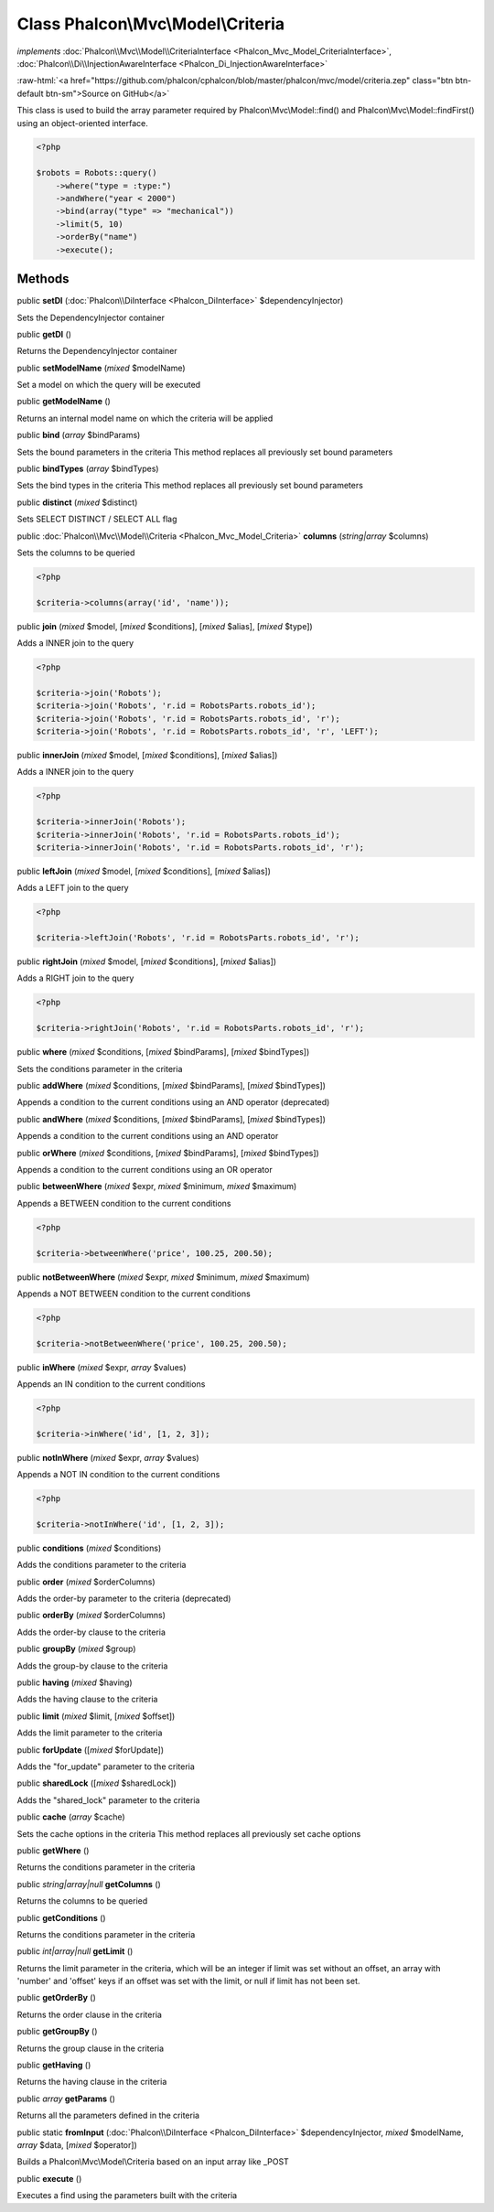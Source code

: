Class **Phalcon\\Mvc\\Model\\Criteria**
=======================================

*implements* :doc:`Phalcon\\Mvc\\Model\\CriteriaInterface <Phalcon_Mvc_Model_CriteriaInterface>`, :doc:`Phalcon\\Di\\InjectionAwareInterface <Phalcon_Di_InjectionAwareInterface>`

.. role:: raw-html(raw)
   :format: html

:raw-html:`<a href="https://github.com/phalcon/cphalcon/blob/master/phalcon/mvc/model/criteria.zep" class="btn btn-default btn-sm">Source on GitHub</a>`

This class is used to build the array parameter required by Phalcon\\Mvc\\Model::find() and Phalcon\\Mvc\\Model::findFirst() using an object-oriented interface.  

.. code-block:: php

    <?php

    $robots = Robots::query()
        ->where("type = :type:")
        ->andWhere("year < 2000")
        ->bind(array("type" => "mechanical"))
        ->limit(5, 10)
        ->orderBy("name")
        ->execute();



Methods
-------

public  **setDI** (:doc:`Phalcon\\DiInterface <Phalcon_DiInterface>` $dependencyInjector)

Sets the DependencyInjector container



public  **getDI** ()

Returns the DependencyInjector container



public  **setModelName** (*mixed* $modelName)

Set a model on which the query will be executed



public  **getModelName** ()

Returns an internal model name on which the criteria will be applied



public  **bind** (*array* $bindParams)

Sets the bound parameters in the criteria This method replaces all previously set bound parameters



public  **bindTypes** (*array* $bindTypes)

Sets the bind types in the criteria This method replaces all previously set bound parameters



public  **distinct** (*mixed* $distinct)

Sets SELECT DISTINCT / SELECT ALL flag



public :doc:`Phalcon\\Mvc\\Model\\Criteria <Phalcon_Mvc_Model_Criteria>`  **columns** (*string|array* $columns)

Sets the columns to be queried 

.. code-block:: php

    <?php

    $criteria->columns(array('id', 'name'));




public  **join** (*mixed* $model, [*mixed* $conditions], [*mixed* $alias], [*mixed* $type])

Adds a INNER join to the query 

.. code-block:: php

    <?php

    $criteria->join('Robots');
    $criteria->join('Robots', 'r.id = RobotsParts.robots_id');
    $criteria->join('Robots', 'r.id = RobotsParts.robots_id', 'r');
    $criteria->join('Robots', 'r.id = RobotsParts.robots_id', 'r', 'LEFT');




public  **innerJoin** (*mixed* $model, [*mixed* $conditions], [*mixed* $alias])

Adds a INNER join to the query 

.. code-block:: php

    <?php

    $criteria->innerJoin('Robots');
    $criteria->innerJoin('Robots', 'r.id = RobotsParts.robots_id');
    $criteria->innerJoin('Robots', 'r.id = RobotsParts.robots_id', 'r');




public  **leftJoin** (*mixed* $model, [*mixed* $conditions], [*mixed* $alias])

Adds a LEFT join to the query 

.. code-block:: php

    <?php

    $criteria->leftJoin('Robots', 'r.id = RobotsParts.robots_id', 'r');




public  **rightJoin** (*mixed* $model, [*mixed* $conditions], [*mixed* $alias])

Adds a RIGHT join to the query 

.. code-block:: php

    <?php

    $criteria->rightJoin('Robots', 'r.id = RobotsParts.robots_id', 'r');




public  **where** (*mixed* $conditions, [*mixed* $bindParams], [*mixed* $bindTypes])

Sets the conditions parameter in the criteria



public  **addWhere** (*mixed* $conditions, [*mixed* $bindParams], [*mixed* $bindTypes])

Appends a condition to the current conditions using an AND operator (deprecated)



public  **andWhere** (*mixed* $conditions, [*mixed* $bindParams], [*mixed* $bindTypes])

Appends a condition to the current conditions using an AND operator



public  **orWhere** (*mixed* $conditions, [*mixed* $bindParams], [*mixed* $bindTypes])

Appends a condition to the current conditions using an OR operator



public  **betweenWhere** (*mixed* $expr, *mixed* $minimum, *mixed* $maximum)

Appends a BETWEEN condition to the current conditions 

.. code-block:: php

    <?php

    $criteria->betweenWhere('price', 100.25, 200.50);




public  **notBetweenWhere** (*mixed* $expr, *mixed* $minimum, *mixed* $maximum)

Appends a NOT BETWEEN condition to the current conditions 

.. code-block:: php

    <?php

    $criteria->notBetweenWhere('price', 100.25, 200.50);




public  **inWhere** (*mixed* $expr, *array* $values)

Appends an IN condition to the current conditions 

.. code-block:: php

    <?php

    $criteria->inWhere('id', [1, 2, 3]);




public  **notInWhere** (*mixed* $expr, *array* $values)

Appends a NOT IN condition to the current conditions 

.. code-block:: php

    <?php

    $criteria->notInWhere('id', [1, 2, 3]);




public  **conditions** (*mixed* $conditions)

Adds the conditions parameter to the criteria



public  **order** (*mixed* $orderColumns)

Adds the order-by parameter to the criteria (deprecated)



public  **orderBy** (*mixed* $orderColumns)

Adds the order-by clause to the criteria



public  **groupBy** (*mixed* $group)

Adds the group-by clause to the criteria



public  **having** (*mixed* $having)

Adds the having clause to the criteria



public  **limit** (*mixed* $limit, [*mixed* $offset])

Adds the limit parameter to the criteria



public  **forUpdate** ([*mixed* $forUpdate])

Adds the "for_update" parameter to the criteria



public  **sharedLock** ([*mixed* $sharedLock])

Adds the "shared_lock" parameter to the criteria



public  **cache** (*array* $cache)

Sets the cache options in the criteria This method replaces all previously set cache options



public  **getWhere** ()

Returns the conditions parameter in the criteria



public *string|array|null*  **getColumns** ()

Returns the columns to be queried



public  **getConditions** ()

Returns the conditions parameter in the criteria



public *int|array|null*  **getLimit** ()

Returns the limit parameter in the criteria, which will be an integer if limit was set without an offset, an array with 'number' and 'offset' keys if an offset was set with the limit, or null if limit has not been set.



public  **getOrderBy** ()

Returns the order clause in the criteria



public  **getGroupBy** ()

Returns the group clause in the criteria



public  **getHaving** ()

Returns the having clause in the criteria



public *array*  **getParams** ()

Returns all the parameters defined in the criteria



public static  **fromInput** (:doc:`Phalcon\\DiInterface <Phalcon_DiInterface>` $dependencyInjector, *mixed* $modelName, *array* $data, [*mixed* $operator])

Builds a Phalcon\\Mvc\\Model\\Criteria based on an input array like _POST



public  **execute** ()

Executes a find using the parameters built with the criteria



